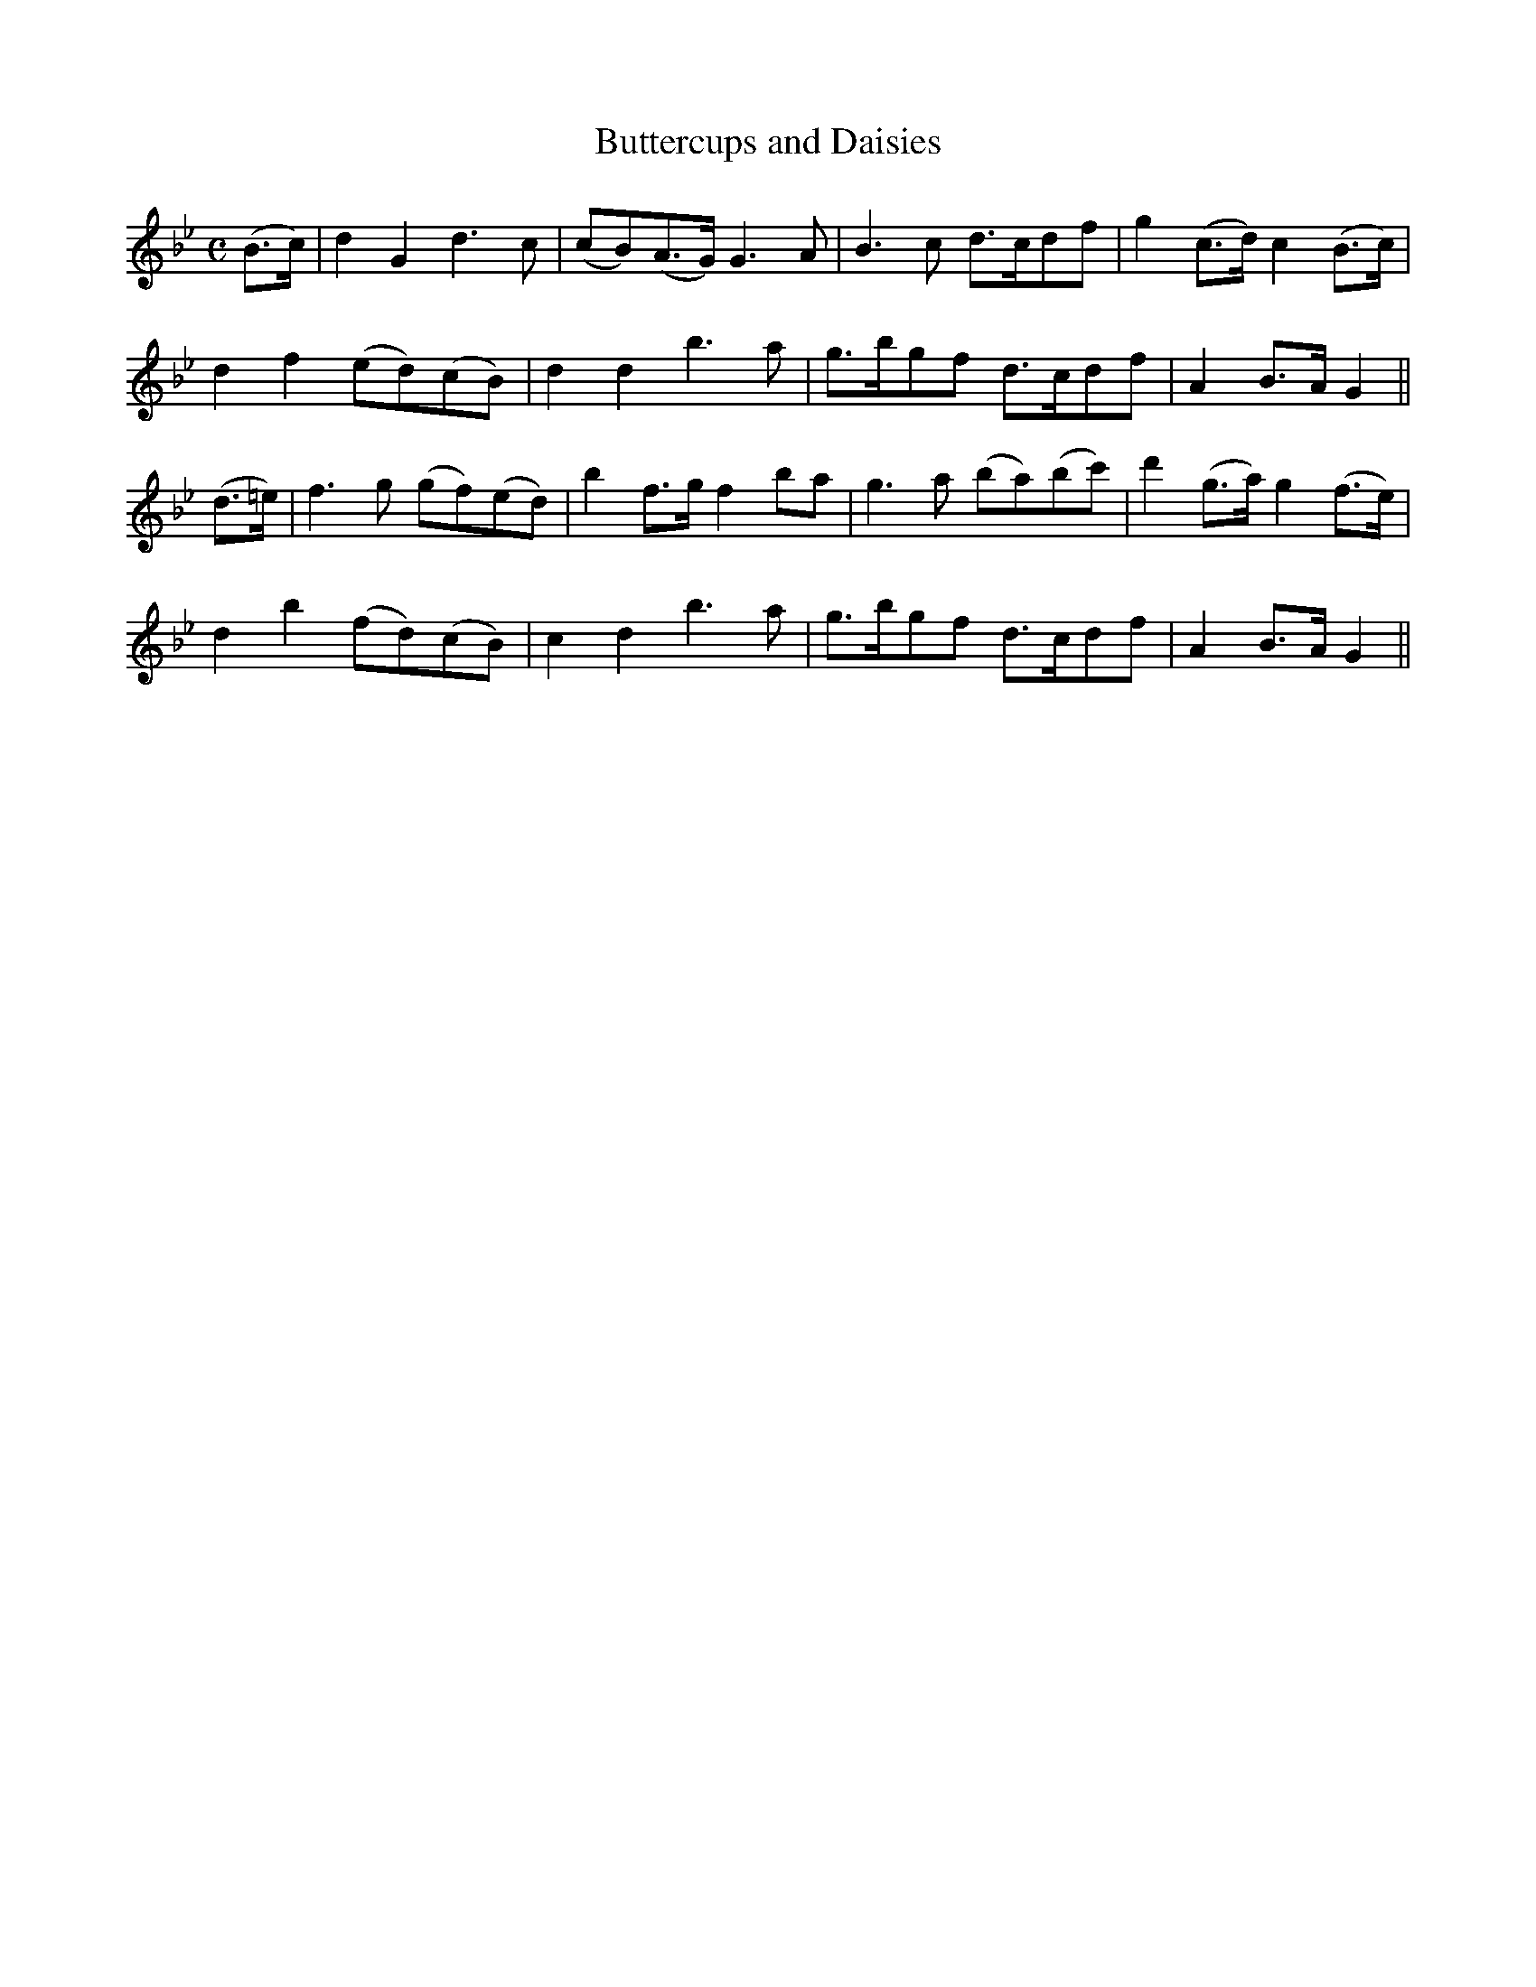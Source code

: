 X:516
T:Buttercups and Daisies
M:C
L:1/8
B:O'Neill's 516
N:"Moderate" "collected by O'Reilly"
K:Gm
(B>c) \
| d2 G2 d3 c | (cB)(A>G) G3 A | B3  c d>cdf | g2 (c>d) c2 (B>c) |
d2 f2 (ed)(cB) | d2 d2 b3 a | g>bgf d>cdf | A2 B>A G2 ||
(d>=e) \
| f3 g (gf)(ed) | b2 f>g f2 ba | g3 a (ba)(bc') | d'2 (g>a) g2 (f>e) |
d2 b2 (fd)(cB) | c2 d2 b3 a | g>bgf d>cdf | A2 B>A G2 ||
